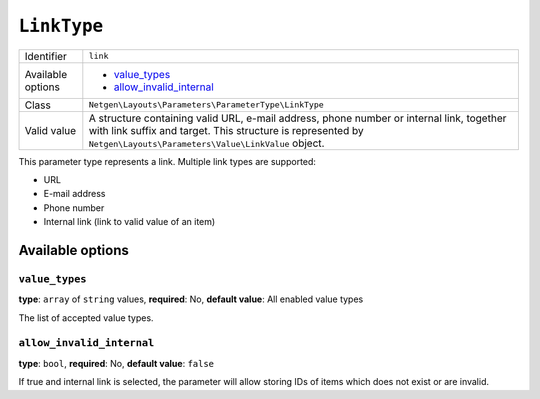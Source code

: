 ``LinkType``
============

.. rst-class:: responsive

+--------------------+---------------------------------------------------------+
| Identifier         | ``link``                                                |
+--------------------+---------------------------------------------------------+
| Available options  | - `value_types`_                                        |
|                    | - `allow_invalid_internal`_                             |
+--------------------+---------------------------------------------------------+
| Class              | ``Netgen\Layouts\Parameters\ParameterType\LinkType``    |
+--------------------+---------------------------------------------------------+
| Valid value        | A structure containing valid URL, e-mail address, phone |
|                    | number or internal link, together with link suffix and  |
|                    | target. This structure is represented by                |
|                    | ``Netgen\Layouts\Parameters\Value\LinkValue`` object.   |
+--------------------+---------------------------------------------------------+

This parameter type represents a link. Multiple link types are supported:

* URL
* E-mail address
* Phone number
* Internal link (link to valid value of an item)

Available options
-----------------

``value_types``
~~~~~~~~~~~~~~~

**type**: ``array`` of ``string`` values, **required**: No, **default value**: All enabled value types

The list of accepted value types.

``allow_invalid_internal``
~~~~~~~~~~~~~~~~~~~~~~~~~~

**type**: ``bool``, **required**: No, **default value**: ``false``

If true and internal link is selected, the parameter will allow storing IDs of
items which does not exist or are invalid.
